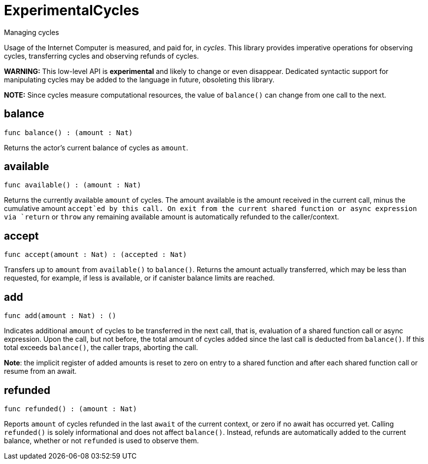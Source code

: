 [[module.ExperimentalCycles]]
= ExperimentalCycles

Managing cycles

Usage of the Internet Computer is measured, and paid for, in _cycles_.
This library provides imperative operations for observing cycles, transferring cycles and
observing refunds of cycles.

**WARNING:** This low-level API is **experimental** and likely to change or even disappear.
Dedicated syntactic support for manipulating cycles may be added to the language in future, obsoleting this library.

**NOTE:** Since cycles measure computational resources, the value of
`balance()` can change from one call to the next.

[[balance]]
== balance

[source.no-repl,motoko,subs=+macros]
----
func balance() : (amount : Nat)
----

Returns the actor's current balance of cycles as `amount`.

[[available]]
== available

[source.no-repl,motoko,subs=+macros]
----
func available() : (amount : Nat)
----

Returns the currently available `amount` of cycles.
The amount available is the amount received in the current call,
minus the cumulative amount `accept`ed by this call.
On exit from the current shared function or async expression via `return` or `throw`
any remaining available amount is automatically
refunded to the caller/context.

[[accept]]
== accept

[source.no-repl,motoko,subs=+macros]
----
func accept(amount : Nat) : (accepted : Nat)
----

Transfers up to `amount` from `available()` to `balance()`.
Returns the amount actually transferred, which may be less than
requested, for example, if less is available, or if canister balance limits are reached.

[[add]]
== add

[source.no-repl,motoko,subs=+macros]
----
func add(amount : Nat) : ()
----

Indicates additional `amount` of cycles to be transferred in
the next call, that is, evaluation of a shared function call or
async expression.
Upon the call, but not before, the total amount of cycles ``add``ed since
the last call is deducted from `balance()`.
If this total exceeds `balance()`, the caller traps, aborting the call.

**Note**: the implicit register of added amounts is reset to zero on entry to
a shared function and after each shared function call or resume from an await.

[[refunded]]
== refunded

[source.no-repl,motoko,subs=+macros]
----
func refunded() : (amount : Nat)
----

Reports `amount` of cycles refunded in the last `await` of the current
context, or zero if no await has occurred yet.
Calling `refunded()` is solely informational and does not affect `balance()`.
Instead, refunds are automatically added to the current balance,
whether or not `refunded` is used to observe them.

